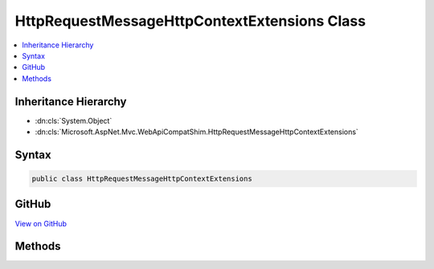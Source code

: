 

HttpRequestMessageHttpContextExtensions Class
=============================================



.. contents:: 
   :local:







Inheritance Hierarchy
---------------------


* :dn:cls:`System.Object`
* :dn:cls:`Microsoft.AspNet.Mvc.WebApiCompatShim.HttpRequestMessageHttpContextExtensions`








Syntax
------

.. code-block:: csharp

   public class HttpRequestMessageHttpContextExtensions





GitHub
------

`View on GitHub <https://github.com/aspnet/apidocs/blob/master/aspnet/mvc/src/Microsoft.AspNet.Mvc.WebApiCompatShim/HttpRequestMessage/HttpRequestMessageHttpContextExtensions.cs>`_





.. dn:class:: Microsoft.AspNet.Mvc.WebApiCompatShim.HttpRequestMessageHttpContextExtensions

Methods
-------

.. dn:class:: Microsoft.AspNet.Mvc.WebApiCompatShim.HttpRequestMessageHttpContextExtensions
    :noindex:
    :hidden:

    
    .. dn:method:: Microsoft.AspNet.Mvc.WebApiCompatShim.HttpRequestMessageHttpContextExtensions.GetHttpRequestMessage(Microsoft.AspNet.Http.HttpContext)
    
        
        
        
        :type httpContext: Microsoft.AspNet.Http.HttpContext
        :rtype: System.Net.Http.HttpRequestMessage
    
        
        .. code-block:: csharp
    
           public static HttpRequestMessage GetHttpRequestMessage(HttpContext httpContext)
    

